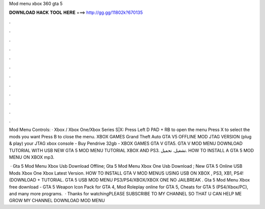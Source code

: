 Mod menu xbox 360 gta 5



𝐃𝐎𝐖𝐍𝐋𝐎𝐀𝐃 𝐇𝐀𝐂𝐊 𝐓𝐎𝐎𝐋 𝐇𝐄𝐑𝐄 ===> http://gg.gg/11802k?670135



.



.



.



.



.



.



.



.



.



.



.



.

Mod Menu Controls: · Xbox / Xbox One/Xbox Series S|X: Press Left D PAD + RB to open the menu Press X to select the mods you want Press B to close the menu. XBOX GAMES Grand Theft Auto GTA V5 OFFLINE MOD JTAG VERSION (plug & play) your JTAG xbox console - Buy Pendrive 32gb - XBOX GAMES GTA V GTA5. GTA V MOD MENU DOWNLOAD TUTORIAL WITH USB NEW GTA 5 MOD MENU TUTORIAL XBOX AND PS3. تشغيل. تحميل. HOW TO INSTALL A GTA 5 MOD MENU ON XBOX mp3.

 · Gta 5 Mod Menu Xbox Usb Download Offline; Gta 5 Mod Menu Xbox One Usb Download ; New GTA 5 Online USB Mods Xbox One Xbox Latest Version. HOW TO INSTALL GTA V MOD MENUS USING USB ON XBOX , PS3, XB1, PS4! (DOWNLOAD + TUTORIAL. GTA 5 USB MOD MENU PS3/PS4/XBOX/XBOX ONE NO JAILBREAK . Gta 5 Mod Menu Xbox free download - GTA 5 Weapon Icon Pack for GTA 4, Mod Roleplay online for GTA 5, Cheats for GTA 5 (PS4/Xbox/PC), and many more programs.  · Thanks for watchingPLEASE SUBSCRIBE TO MY CHANNEL SO THAT U CAN HELP ME GROW MY CHANNEL DOWNLOAD MOD MENU

